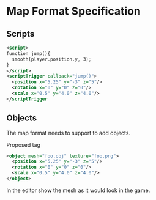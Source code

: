 * Map Format Specification
** Scripts
#+begin_src xml
<script>
function jump(){
  smooth(player.position.y, 3);
}
</script>
<scriptTrigger callback="jump()">
  <position x="5.25" y="-3" z="5"/>
  <rotation x="0" y="0" z="0"/>
  <scale x="0.5" y="4.0" z="4.0"/>
</scriptTrigger
#+end_src
** Objects
The map format needs to support to add objects. 

Proposed tag
#+begin_src xml
<object mesh="foo.obj" texture="foo.png">
  <position x="5.25" y="-3" z="5"/>
  <rotation x="0" y="0" z="0"/>
  <scale x="0.5" y="4.0" z="4.0"/>
</object>
#+end_src
In the editor show the mesh as it would look in the game.
